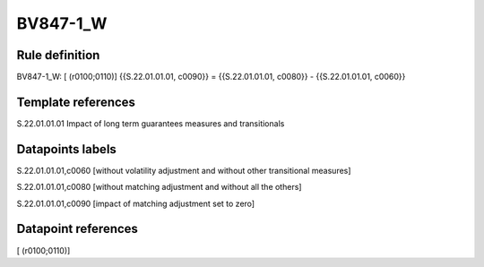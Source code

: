 =========
BV847-1_W
=========

Rule definition
---------------

BV847-1_W: [ (r0100;0110)] {{S.22.01.01.01, c0090}} = {{S.22.01.01.01, c0080}} - {{S.22.01.01.01, c0060}}


Template references
-------------------

S.22.01.01.01 Impact of long term guarantees measures and transitionals


Datapoints labels
-----------------

S.22.01.01.01,c0060 [without volatility adjustment and without other transitional measures]

S.22.01.01.01,c0080 [without matching adjustment and without all the others]

S.22.01.01.01,c0090 [impact of matching adjustment set to zero]



Datapoint references
--------------------

[ (r0100;0110)]
